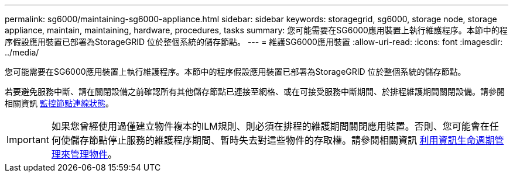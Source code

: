 ---
permalink: sg6000/maintaining-sg6000-appliance.html 
sidebar: sidebar 
keywords: storagegrid, sg6000, storage node, storage appliance, maintain, maintaining, hardware, procedures, tasks 
summary: 您可能需要在SG6000應用裝置上執行維護程序。本節中的程序假設應用裝置已部署為StorageGRID 位於整個系統的儲存節點。 
---
= 維護SG6000應用裝置
:allow-uri-read: 
:icons: font
:imagesdir: ../media/


[role="lead"]
您可能需要在SG6000應用裝置上執行維護程序。本節中的程序假設應用裝置已部署為StorageGRID 位於整個系統的儲存節點。

若要避免服務中斷、請在關閉設備之前確認所有其他儲存節點已連接至網格、或在可接受服務中斷期間、於排程維護期間關閉設備。請參閱相關資訊 xref:../monitor/monitoring-node-connection-states.adoc[監控節點連線狀態]。


IMPORTANT: 如果您曾經使用過僅建立物件複本的ILM規則、則必須在排程的維護期間關閉應用裝置。否則、您可能會在任何使儲存節點停止服務的維護程序期間、暫時失去對這些物件的存取權。請參閱相關資訊 xref:../ilm/index.adoc[利用資訊生命週期管理來管理物件]。
